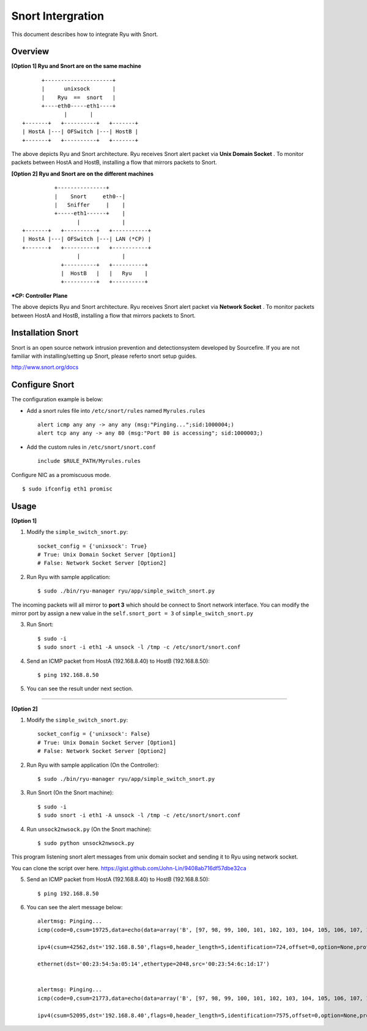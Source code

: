 ******************
Snort Intergration
******************

This document describes how to integrate Ryu with Snort.

Overview
====

**[Option 1] Ryu and Snort are on the same machine**
::

          +---------------------+
          |      unixsock       |
          |    Ryu  ==  snort   |
          +----eth0-----eth1----+
                 |       |
    +-------+   +----------+   +-------+
    | HostA |---| OFSwitch |---| HostB |
    +-------+   +----------+   +-------+


The above depicts Ryu and Snort architecture. Ryu receives Snort alert packet via **Unix Domain Socket** . To monitor packets between HostA and HostB, installing a flow that mirrors packets to Snort.


**[Option 2] Ryu and Snort are on the different machines**
::

              +---------------+
              |    Snort     eth0--|
              |   Sniffer     |    |
              +-----eth1------+    |
                     |             |
    +-------+   +----------+   +-----------+
    | HostA |---| OFSwitch |---| LAN (*CP) |
    +-------+   +----------+   +-----------+
                     |             |
                +----------+   +----------+
                |  HostB   |   |   Ryu    |
                +----------+   +----------+


**\*CP: Controller Plane**

The above depicts Ryu and Snort architecture. Ryu receives Snort alert packet via **Network Socket** . To monitor packets between HostA and HostB, installing a flow that mirrors packets to Snort.



Installation Snort
====
Snort is an open source network intrusion prevention and detectionsystem developed by Sourcefire. If you are not familiar with installing/setting up Snort, please referto snort setup guides.

http://www.snort.org/docs



Configure Snort
====
The configuration example is below:

- Add a snort rules file into ``/etc/snort/rules`` named ``Myrules.rules`` ::

      alert icmp any any -> any any (msg:"Pinging...";sid:1000004;)
      alert tcp any any -> any 80 (msg:"Port 80 is accessing"; sid:1000003;)

- Add the custom rules in ``/etc/snort/snort.conf`` ::

      include $RULE_PATH/Myrules.rules

Configure NIC as a promiscuous mode. ::

    $ sudo ifconfig eth1 promisc


Usage
====
**[Option 1]**

1. Modify the ``simple_switch_snort.py``: ::

    socket_config = {'unixsock': True}
    # True: Unix Domain Socket Server [Option1]
    # False: Network Socket Server [Option2]


2. Run Ryu with sample application: ::

    $ sudo ./bin/ryu-manager ryu/app/simple_switch_snort.py

The incoming packets will all mirror to **port 3** which should be connect to Snort network interface. You can modify the mirror port by assign a new value in the ``self.snort_port = 3`` of ``simple_switch_snort.py``

3. Run Snort: ::

    $ sudo -i
    $ sudo snort -i eth1 -A unsock -l /tmp -c /etc/snort/snort.conf

4. Send an ICMP packet from HostA (192.168.8.40) to HostB (192.168.8.50): ::

    $ ping 192.168.8.50

5. You can see the result under next section.


=====

**[Option 2]**

1. Modify the ``simple_switch_snort.py``: ::

    socket_config = {'unixsock': False}
    # True: Unix Domain Socket Server [Option1]
    # False: Network Socket Server [Option2]


2. Run Ryu with sample application (On the Controller): ::

    $ sudo ./bin/ryu-manager ryu/app/simple_switch_snort.py

3. Run Snort (On the Snort machine): ::

    $ sudo -i
    $ sudo snort -i eth1 -A unsock -l /tmp -c /etc/snort/snort.conf

4. Run ``unsock2nwsock.py`` (On the Snort machine): ::

    $ sudo python unsock2nwsock.py

This program listening snort alert messages from unix domain socket and sending it to Ryu using network socket.

You can clone the script over here. https://gist.github.com/John-Lin/9408ab716df57dbe32ca


5. Send an ICMP packet from HostA (192.168.8.40) to HostB (192.168.8.50): ::

    $ ping 192.168.8.50


6. You can see the alert message below: ::


    alertmsg: Pinging...
    icmp(code=0,csum=19725,data=echo(data=array('B', [97, 98, 99, 100, 101, 102, 103, 104, 105, 106, 107, 108, 109, 110, 111, 112, 113, 114, 115, 116, 117, 118, 119, 97, 98, 99, 100, 101, 102, 103, 104, 105]),id=1,seq=78),type=8)

    ipv4(csum=42562,dst='192.168.8.50',flags=0,header_length=5,identification=724,offset=0,option=None,proto=1,src='192.168.8.40',tos=0,total_length=60,ttl=128,version=4)

    ethernet(dst='00:23:54:5a:05:14',ethertype=2048,src='00:23:54:6c:1d:17')


    alertmsg: Pinging...
    icmp(code=0,csum=21773,data=echo(data=array('B', [97, 98, 99, 100, 101, 102, 103, 104, 105, 106, 107, 108, 109, 110, 111, 112, 113, 114, 115, 116, 117, 118, 119, 97, 98, 99, 100, 101, 102, 103, 104, 105]),id=1,seq=78),type=0)

    ipv4(csum=52095,dst='192.168.8.40',flags=0,header_length=5,identification=7575,offset=0,option=None,proto=1,src='192.168.8.50',tos=0,total_length=60,ttl=64,version=4)
